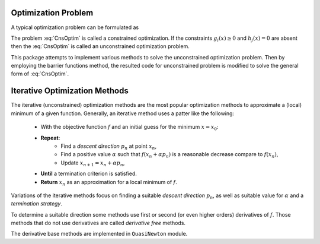 ===================================================
Optimization Problem
===================================================
A typical optimization problem can be formulated as

.. math::
    \left\lbrace
        \begin{array}{lll}
            \min_x & f(x) & \\
            \textrm{subject to} & & \\
             & g_i(x)\ge0 & i=1,\dots,m\\
             & \textrm{and} & \\
             & h_j(x)=0 & j=1,\dots,k
        \end{array}
    \right.
    :label: CnsOptim

The problem :eq:`CnsOptim` is called a constrained optimization. If the constraints :math:`g_i(x)\ge0` and
:math:`h_j(x)=0` are absent then the :eq:`CnsOptim` is called an unconstrained optimization problem.

This package attempts to implement various methods to solve the unconstrained optimization problem.
Then by employing the barrier functions method, the resulted code for unconstrained problem is modified to solve the
general form of :eq:`CnsOptim`.

===================================================
Iterative Optimization Methods
===================================================

The iterative (unconstrained) optimization methods are the most popular optimization methods to approximate a (local)
minimum of a given function. Generally, an iterative method uses a patter like the following:

    + With the objective function :math:`f` and an initial guess for the minimum :math:`x=x_0`:
    + **Repeat**:
        - Find a *descent direction* :math:`p_n` at point :math:`x_n`,
        - Find a positive value :math:`\alpha` such that :math:`f(x_n+\alpha p_n)` is a reasonable decrease compare to :math:`f(x_n)`,
        - Update :math:`x_{n+1}=x_{n}+\alpha p_n`,
    + **Until** a termination criterion is satisfied.
    + **Return** :math:`x_n` as an approximation for a local minimum of :math:`f`.

Variations of the iterative methods focus on finding a suitable *descent direction* :math:`p_n`, as well as suitable
value for :math:`\alpha` and a *termination strategy*.

To determine a suitable direction some methods use first or second (or even higher orders) derivatives of :math:`f`.
Those methods that do not use derivatives are called *derivative free* methods.

The derivative base methods are implemented in ``QuasiNewton`` module.
